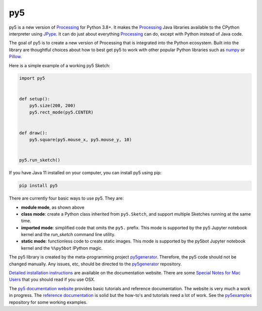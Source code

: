 py5
---

.. image:: https://img.shields.io/pypi/dm/py5?label=py5%20PyPI%20downloads

.. image:: https://mybinder.org/badge_logo.svg
    :target: https://mybinder.org/v2/gh/hx2A/py5examples/HEAD?urlpath=lab

py5 is a new version of Processing_ for Python 3.8+. It makes the Processing_ Java libraries available to the CPython interpreter using JPype_. It can do just about everything Processing_ can do, except with Python instead of Java code.

The goal of py5 is to create a new version of Processing that is integrated into the Python ecosystem. Built into the library are thoughtful choices about how to best get py5 to work with other popular Python libraries such as `numpy 
<https://www.numpy.org/>`_ or `Pillow 
<https://python-pillow.org/>`_.

Here is a simple example of a working py5 Sketch:

.. code::

    import py5


    def setup():
        py5.size(200, 200)
        py5.rect_mode(py5.CENTER)


    def draw():
        py5.square(py5.mouse_x, py5.mouse_y, 10)


    py5.run_sketch()



If you have Java 11 installed on your computer, you can install py5 using pip:

.. code::

    pip install py5

There are currently four basic ways to use py5. They are:

- **module mode**, as shown above
- **class mode**: create a Python class inherited from ``py5.Sketch``, and support multiple Sketches running at the same time.
- **imported mode**: simplified code that omits the ``py5.`` prefix. This mode is supported by the py5 Jupyter notebook kernel and the `run_sketch` command line utility.
- **static mode**: functionless code to create static images. This mode is supported by the py5bot Jupyter notebook kernel and the ``%%py5bot`` IPython magic.

The py5 library is created by the meta-programming project py5generator_. Therefore, the py5 code should not be changed manually. Any issues, etc, should be directed to the py5generator_ repository.

`Detailed installation instructions 
<http://py5.ixora.io/install/>`_ are available on the documentation website. There are some `Special Notes for Mac Users 
<http://py5.ixora.io/tutorials/mac-users/>`_ that you should read if you use OSX.

The `py5 documentation website 
<http://py5.ixora.io/>`_ provides basic tutorials and reference documentation. The website is very much a work in progress. The `reference documentation 
<http://py5.ixora.io/reference/>`_ is solid but the how-to's and tutorials need a lot of work. See the py5examples_ repository for some working examples.

.. _Processing: https://github.com/processing/processing4
.. _JPype: https://github.com/jpype-project/jpype
.. _py5generator: https://github.com/hx2A/py5generator
.. _py5examples: https://github.com/hx2A/py5examples
